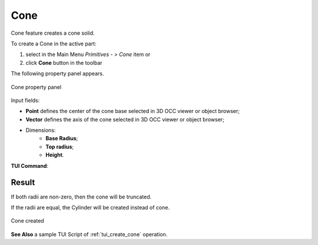 .. |Cone_button.icon|    image:: images/Cone_button.png

Cone
====

Cone feature creates a cone solid.

To create a Cone in the active part:

#. select in the Main Menu *Primitives - > Cone* item  or
#. click |Cone_button.icon| **Cone** button in the toolbar

The following property panel appears.

.. figure:: images/Cone.png
   :align: center

   Cone property panel

Input fields:

- **Point** defines the center of the cone base selected in 3D OCC  viewer or object browser; 
- **Vector** defines the axis of the cone selected in 3D OCC  viewer or object browser;
- Dimensions:      
   - **Base Radius**;
   - **Top radius**;  
   - **Height**.
  
**TUI Command**:

.. py:function:: model.addCone(Part_doc, Point, Axis, Radius1, Radius2, Height)

    :param part: The current part object.
    :param object: Vertex.
    :param object: Axis.
    :param real: Radius 1.
    :param real: Radius 2.
    :param real: Height.
    :return: Result object.

Result
""""""

If both radii are non-zero, then the cone will be truncated.

If the radii are equal, the Cylinder will be created instead of cone.

.. figure:: images/Cone_res.png
   :align: center
		   
   Cone created  

**See Also** a sample TUI Script of :ref:`tui_create_cone` operation.
